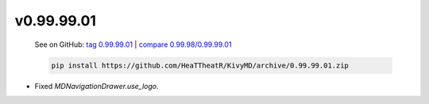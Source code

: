 v0.99.99.01
-----------

    See on GitHub: `tag 0.99.99.01 <https://github.com/HeaTTheatR/KivyMD/tree/0.99.99.01>`_ | `compare 0.99.98/0.99.99.01 <https://github.com/HeaTTheatR/KivyMD/compare/0.99.98...0.99.99.01>`_

    .. code-block:: bash

       pip install https://github.com/HeaTTheatR/KivyMD/archive/0.99.99.01.zip

* Fixed `MDNavigationDrawer.use_logo`.
